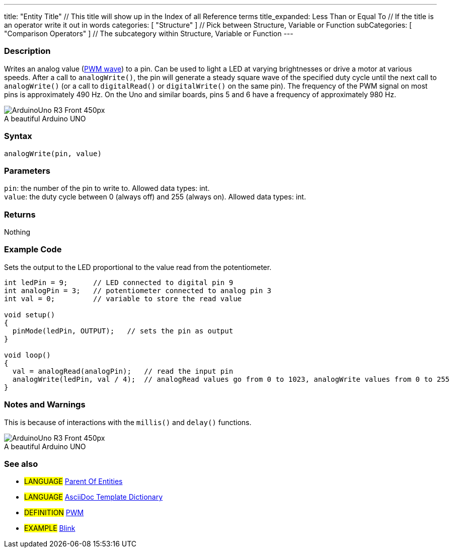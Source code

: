 ---
title: "Entity Title" // This title will show up in the Index of all Reference terms
title_expanded: Less Than or Equal To // If the title is an operator write it out in words 
categories: [ "Structure" ] // Pick between Structure, Variable or Function
subCategories: [ "Comparison Operators" ] // The subcategory within Structure, Variable or Function 
---

// ARDUINO PYGMENTS HIGHLIGHT ATTRIBUTE   ►►►►► ALWAYS INCLUDE IN YOUR FILE ◄◄◄◄◄
:source-highlighter: pygments
:pygments-style: arduino

// RELATIVE LINK EXTENSION ATTRIBUTE   ►►►►► ALWAYS INCLUDE IN YOUR FILE ◄◄◄◄◄
// This attribute is used to change the extension of relative links from .adoc to .html during compilation


// OVERVIEW SECTION STARTS
[#overview]
--

[float]
=== Description
// Describe what this Reference term does, and what it is used for	►►►►► THIS SECTION IS MANDATORY ◄◄◄◄◄
Writes an analog value (http://arduino.cc/en/Tutorial/PWM[PWM wave]) to a pin. Can be used to light a LED at varying brightnesses or drive a motor at various speeds. After a call to `analogWrite()`, the pin will generate a steady square wave of the specified duty cycle until the next call to `analogWrite()` (or a call to `digitalRead()` or `digitalWrite()` on the same pin). The frequency of the PWM signal on most pins is approximately 490 Hz. On the Uno and similar boards, pins 5 and 6 have a frequency of approximately 980 Hz.
[%hardbreaks]

image::http://arduino.cc/en/uploads/Main/ArduinoUno_R3_Front_450px.jpg[caption="", title="A beautiful Arduino UNO"]
[%hardbreaks]


[float]
=== Syntax
// Enter Reference term syntax, please specify all available parameters  ►►►►► THIS SECTION IS MANDATORY ◄◄◄◄◄
`analogWrite(pin, value)`


[float]
=== Parameters
// List all available parameters, please describe them one by one adding the data type (e.g int, boolean, char, String, float, long, double...)  ►►►►► THIS SECTION IS MANDATORY FOR FUNCTIONS ◄◄◄◄◄
`pin`: the number of the pin to write to. Allowed data types: int. +
`value`: the duty cycle between 0 (always off) and 255 (always on). Allowed data types: int.


[float]
=== Returns
// Enter what the function returns (e.g. HIGH or LOW), if there is no return please write: _Nothing_   ►►►►► THIS SECTION IS MANDATORY FOR FUNCTIONS ◄◄◄◄◄
Nothing

--
// OVERVIEW SECTION ENDS




// HOW TO USE SECTION STARTS
[#howtouse]
--

[float]
=== Example Code
// Describe what the example code is all about and add relevant code   ►►►►► THIS SECTION IS MANDATORY ◄◄◄◄◄
Sets the output to the LED proportional to the value read from the potentiometer.


[source,arduino]
// Add relevant code that exemplify the use of the Reference term,
// Please note that sometimes when copy-pasting code, a few spaces can be added at the beginnng of each line of code.
// If that happens, please remove the extra spaces. Thanks!
----
int ledPin = 9;      // LED connected to digital pin 9
int analogPin = 3;   // potentiometer connected to analog pin 3
int val = 0;         // variable to store the read value

void setup()
{
  pinMode(ledPin, OUTPUT);   // sets the pin as output
}

void loop()
{
  val = analogRead(analogPin);   // read the input pin
  analogWrite(ledPin, val / 4);  // analogRead values go from 0 to 1023, analogWrite values from 0 to 255
}
----
[%hardbreaks]


[float]
=== Notes and Warnings
// Add useful notes, tips, caveat, known issues, and warnings about this Reference term
This is because of interactions with the `millis()` and `delay()` functions.
[%hardbreaks]
image::http://arduino.cc/en/uploads/Main/ArduinoUno_R3_Front_450px.jpg[caption="", title="A beautiful Arduino UNO"]
[%hardbreaks]


[float]
=== See also
// Link relevant content by category, such as other Reference terms (please add the tag #LANGUAGE#), 
// definitions (please add the tag #DEFINITION#), and examples of Projects and Tutorials
// (please add the tag #EXAMPLE#)  ►►►►► THIS SECTION IS MANDATORY ◄◄◄◄◄


[role="language"]
// Whenever you want to link to another Reference term, or more in general to a relative link,
// use the syntax shown below. Please note that the file format is subsituted by  attribute.
// Please note that you always need to replace spaces that you might find in folder/file names with %20
* #LANGUAGE# link:../AsciiDoc_Template-Parent_Of_Entities[Parent Of Entities]
* #LANGUAGE# link:../../AsciiDoc_Dictionary/AsciiDoc_Template-Dictionary[AsciiDoc Template Dictionary]

[role="definition"]
// Please note that all external links need to be opened in a new window/tab by adding ^ right before the last square brackets
* #DEFINITION# http://arduino.cc/en/Tutorial/PWM[PWM^]

[role="example"]
// Please note that all external links need to be opened in a new window/tab by adding ^ right before the last square brackets
* #EXAMPLE# http://arduino.cc/en/Tutorial/Blink[Blink^]

--
// HOW TO USE SECTION ENDS
